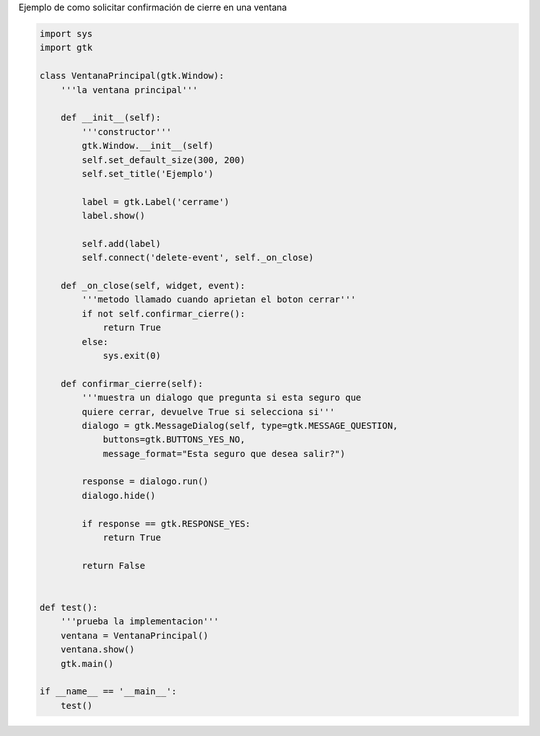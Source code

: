 .. title: GtkConfirmClose


Ejemplo de como solicitar confirmación de cierre en una ventana

.. code-block:: python

    import sys
    import gtk

    class VentanaPrincipal(gtk.Window):
        '''la ventana principal'''

        def __init__(self):
            '''constructor'''
            gtk.Window.__init__(self)
            self.set_default_size(300, 200)
            self.set_title('Ejemplo')

            label = gtk.Label('cerrame')
            label.show()

            self.add(label)
            self.connect('delete-event', self._on_close)

        def _on_close(self, widget, event):
            '''metodo llamado cuando aprietan el boton cerrar'''
            if not self.confirmar_cierre():
                return True
            else:
                sys.exit(0)

        def confirmar_cierre(self):
            '''muestra un dialogo que pregunta si esta seguro que
            quiere cerrar, devuelve True si selecciona si'''
            dialogo = gtk.MessageDialog(self, type=gtk.MESSAGE_QUESTION,
                buttons=gtk.BUTTONS_YES_NO,
                message_format="Esta seguro que desea salir?")

            response = dialogo.run()
            dialogo.hide()

            if response == gtk.RESPONSE_YES:
                return True

            return False


    def test():
        '''prueba la implementacion'''
        ventana = VentanaPrincipal()
        ventana.show()
        gtk.main()

    if __name__ == '__main__':
        test()

